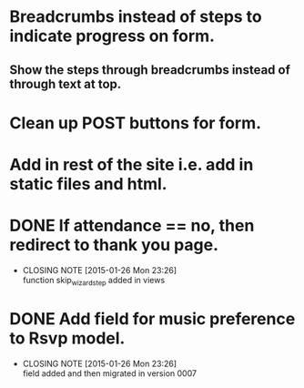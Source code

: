 * Breadcrumbs instead of steps to indicate progress on form.
** Show the steps through breadcrumbs instead of through text at top.
* Clean up POST buttons for form.
* Add in rest of the site i.e. add in static files and html.
* DONE If attendance == no, then redirect to thank you page.
  CLOSED: [2015-01-26 Mon 23:26]
  - CLOSING NOTE [2015-01-26 Mon 23:26] \\
    function skip_wizard_step added in views
* DONE Add field for music preference to Rsvp model.
  CLOSED: [2015-01-26 Mon 23:26]
  - CLOSING NOTE [2015-01-26 Mon 23:26] \\
    field added and then migrated in version 0007
